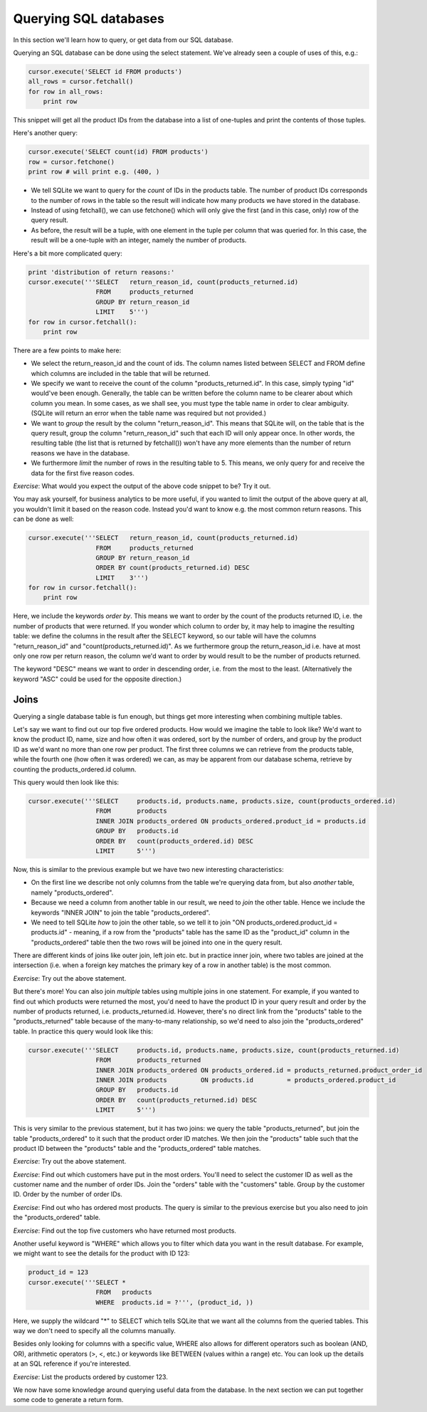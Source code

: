 Querying SQL databases
----------------------

In this section we'll learn how to query, or get data from our SQL database.

Querying an SQL database can be done using the select statement. We've already seen a couple of uses of this, e.g.:

.. code-block:: python

    cursor.execute('SELECT id FROM products')
    all_rows = cursor.fetchall()
    for row in all_rows:
        print row

This snippet will get all the product IDs from the database into a list of one-tuples and print the contents of those tuples.

Here's another query:

.. code-block:: python

    cursor.execute('SELECT count(id) FROM products')
    row = cursor.fetchone()
    print row # will print e.g. (400, )

* We tell SQLite we want to query for the *count* of IDs in the products table. The number of product IDs corresponds to the number of rows in the table so the result will indicate how many products we have stored in the database.
* Instead of using fetchall(), we can use fetchone() which will only give the first (and in this case, only) row of the query result.
* As before, the result will be a tuple, with one element in the tuple per column that was queried for. In this case, the result will be a one-tuple with an integer, namely the number of products.

Here's a bit more complicated query:

.. code-block:: python

    print 'distribution of return reasons:'
    cursor.execute('''SELECT   return_reason_id, count(products_returned.id)
                      FROM     products_returned
                      GROUP BY return_reason_id
                      LIMIT    5''')
    for row in cursor.fetchall():
        print row

There are a few points to make here:

* We select the return_reason_id and the count of ids. The column names listed between SELECT and FROM define which columns are included in the table that will be returned.
* We specify we want to receive the count of the column "products_returned.id". In this case, simply typing "id" would've been enough. Generally, the table can be written before the column name to be clearer about which column you mean. In some cases, as we shall see, you must type the table name in order to clear ambiguity. (SQLite will return an error when the table name was required but not provided.)
* We want to *group* the result by the column "return_reason_id". This means that SQLite will, on the table that is the query result, group the column "return_reason_id" such that each ID will only appear once. In other words, the resulting table (the list that is returned by fetchall()) won't have any more elements than the number of return reasons we have in the database.
* We furthermore *limit* the number of rows in the resulting table to 5. This means, we only query for and receive the data for the first five reason codes.

*Exercise*: What would you expect the output of the above code snippet to be? Try it out.

You may ask yourself, for business analytics to be more useful, if you wanted to limit the output of the above query at all, you wouldn't limit it based on the reason code. Instead you'd want to know e.g. the most common return reasons. This can be done as well:

.. code-block:: python

    cursor.execute('''SELECT   return_reason_id, count(products_returned.id)
                      FROM     products_returned
                      GROUP BY return_reason_id
                      ORDER BY count(products_returned.id) DESC
                      LIMIT    3''')
    for row in cursor.fetchall():
        print row

Here, we include the keywords *order by*. This means we want to order by the count of the products returned ID, i.e. the number of products that were returned. If you wonder which column to order by, it may help to imagine the resulting table: we define the columns in the result after the SELECT keyword, so our table will have the columns "return_reason_id" and "count(products_returned.id)". As we furthermore group the return_reason_id i.e. have at most only one row per return reason, the column we'd want to order by would result to be the number of products returned.

The keyword "DESC" means we want to order in descending order, i.e. from the most to the least. (Alternatively the keyword "ASC" could be used for the opposite direction.)

Joins
=====

Querying a single database table is fun enough, but things get more interesting when combining multiple tables.

Let's say we want to find out our top five ordered products. How would we imagine the table to look like? We'd want to know the product ID, name, size and how often it was ordered, sort by the number of orders, and group by the product ID as we'd want no more than one row per product. The first three columns we can retrieve from the products table, while the fourth one (how often it was ordered) we can, as may be apparent from our database schema, retrieve by counting the products_ordered.id column.

This query would then look like this:

.. code-block:: python

    cursor.execute('''SELECT     products.id, products.name, products.size, count(products_ordered.id)
                      FROM       products
                      INNER JOIN products_ordered ON products_ordered.product_id = products.id
                      GROUP BY   products.id
                      ORDER BY   count(products_ordered.id) DESC
                      LIMIT      5''')

Now, this is similar to the previous example but we have two new interesting characteristics:

* On the first line we describe not only columns from the table we're querying data from, but also *another* table, namely "products_ordered".
* Because we need a column from another table in our result, we need to *join* the other table. Hence we include the keywords "INNER JOIN" to join the table "products_ordered".
* We need to tell SQLite *how* to join the other table, so we tell it to join "ON products_ordered.product_id = products.id" - meaning, if a row from the "products" table has the same ID as the "product_id" column in the "products_ordered" table then the two rows will be joined into one in the query result.

There are different kinds of joins like outer join, left join etc. but in practice inner join, where two tables are joined at the intersection (i.e. when a foreign key matches the primary key of a row in another table) is the most common.

*Exercise*: Try out the above statement.

But there's more! You can also join *multiple* tables using multiple joins in one statement. For example, if you wanted to find out which products were returned the most, you'd need to have the product ID in your query result and order by the number of products returned, i.e. products_returned.id. However, there's no direct link from the "products" table to the "products_returned" table because of the many-to-many relationship, so we'd need to also join the "products_ordered" table. In practice this query would look like this:

.. code-block:: python

    cursor.execute('''SELECT     products.id, products.name, products.size, count(products_returned.id)
                      FROM       products_returned
                      INNER JOIN products_ordered ON products_ordered.id = products_returned.product_order_id
                      INNER JOIN products         ON products.id         = products_ordered.product_id
                      GROUP BY   products.id
                      ORDER BY   count(products_returned.id) DESC
                      LIMIT      5''')

This is very similar to the previous statement, but it has two joins: we query the table "products_returned", but join the table "products_ordered" to it such that the product order ID matches. We then join the "products" table such that the product ID between the "products" table and the "products_ordered" table matches.

*Exercise*: Try out the above statement.

*Exercise*: Find out which customers have put in the most orders. You'll need to select the customer ID as well as the customer name and the number of order IDs. Join the "orders" table with the "customers" table. Group by the customer ID. Order by the number of order IDs.

*Exercise*: Find out who has ordered most products. The query is similar to the previous exercise but you also need to join the "products_ordered" table.

*Exercise*: Find out the top five customers who have returned most products.

Another useful keyword is "WHERE" which allows you to filter which data you want in the result database. For example, we might want to see the details for the product with ID 123:

.. code-block:: python

    product_id = 123
    cursor.execute('''SELECT *
                      FROM   products
                      WHERE  products.id = ?''', (product_id, ))

Here, we supply the wildcard "*" to SELECT which tells SQLite that we want all the columns from the queried tables. This way we don't need to specify all the columns manually.

Besides only looking for columns with a specific value, WHERE also allows for different operators such as boolean (AND, OR), arithmetic operators (>, <, etc.) or keywords like BETWEEN (values within a range) etc. You can look up the details at an SQL reference if you're interested.

*Exercise*: List the products ordered by customer 123.

We now have some knowledge around querying useful data from the database. In the next section we can put together some code to generate a return form.
